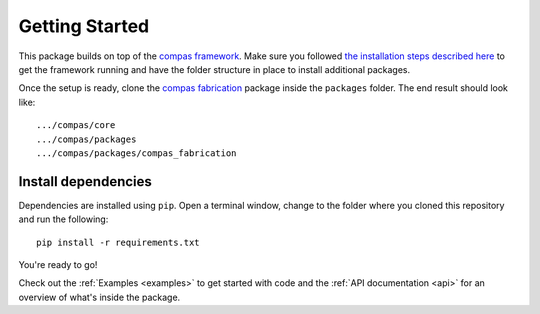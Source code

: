 .. _gettingstarted:

********************************************************************************
Getting Started
********************************************************************************

This package builds on top of the `compas framework <http://block.arch.ethz.ch/docs/compAS/core>`_.
Make sure you followed `the installation steps described here <http://block.arch.ethz.ch/docs/compAS/core/pages/gettingstarted.html>`_
to get the framework running and have the folder structure in place to install additional packages.

Once the setup is ready, clone the `compas fabrication <https://bitbucket.org/GramazioKohlerResearch/compas_fabrication>`_
package inside the ``packages`` folder. The end result should look like::

    .../compas/core
    .../compas/packages
    .../compas/packages/compas_fabrication


Install dependencies
====================

Dependencies are installed using ``pip``. Open a terminal window, change to the
folder where you cloned this repository and run the following::

    pip install -r requirements.txt

 
You're ready to go!

Check out the :ref:`Examples <examples>` to get started with code and 
the :ref:`API documentation <api>` for an overview of what's inside the package.
